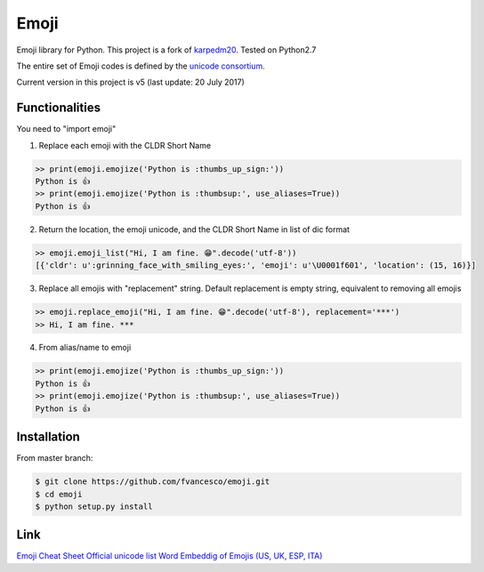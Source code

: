 Emoji
=====

Emoji library for Python.  This project is a fork of `karpedm20 <https://github.com/carpedm20/emoji>`__.
Tested on Python2.7

The entire set of Emoji codes is defined by the `unicode consortium <http://www.unicode.org/Public/emoji/1.0/full-emoji-list.html>`__.

Current version in this project is v5 (last update: 20 July 2017)

Functionalities
------------
You need to "import emoji"

1) Replace each emoji with the CLDR Short Name

.. code-block:: python

    >> print(emoji.emojize('Python is :thumbs_up_sign:'))
    Python is 👍
    >> print(emoji.emojize('Python is :thumbsup:', use_aliases=True))
    Python is 👍

2) Return the location, the emoji unicode, and the CLDR Short Name in list of dic format

.. code-block:: python

    >> emoji.emoji_list("Hi, I am fine. 😁".decode('utf-8'))
    [{'cldr': u':grinning_face_with_smiling_eyes:', 'emoji': u'\U0001f601', 'location': (15, 16)}]

3) Replace all emojis with "replacement" string. Default replacement is empty string, equivalent to removing all emojis

.. code-block:: python

    >> emoji.replace_emoji("Hi, I am fine. 😁".decode('utf-8'), replacement='***')
    >> Hi, I am fine. ***

4) From alias/name to emoji

.. code-block:: python

    >> print(emoji.emojize('Python is :thumbs_up_sign:'))
    Python is 👍
    >> print(emoji.emojize('Python is :thumbsup:', use_aliases=True))
    Python is 👍

Installation
------------

From master branch:

.. code-block:: console

    $ git clone https://github.com/fvancesco/emoji.git
    $ cd emoji
    $ python setup.py install


Link
----

`Emoji Cheat Sheet <http://www.emoji-cheat-sheet.com/>`__
`Official unicode list <http://www.unicode.org/Public/emoji/1.0/full-emoji-list.html>`__
`Word Embeddig of Emojis (US, UK, ESP, ITA) <http://sempub.taln.upf.edu/tw/cosmopolitan/>`__

